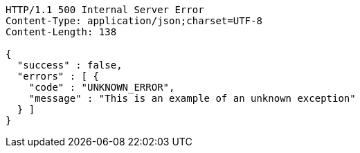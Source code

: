 [source,http,options="nowrap"]
----
HTTP/1.1 500 Internal Server Error
Content-Type: application/json;charset=UTF-8
Content-Length: 138

{
  "success" : false,
  "errors" : [ {
    "code" : "UNKNOWN_ERROR",
    "message" : "This is an example of an unknown exception"
  } ]
}
----